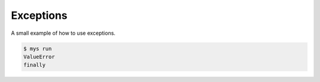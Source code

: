 Exceptions
==========

A small example of how to use exceptions.

.. code-block::

   $ mys run
   ValueError
   finally
